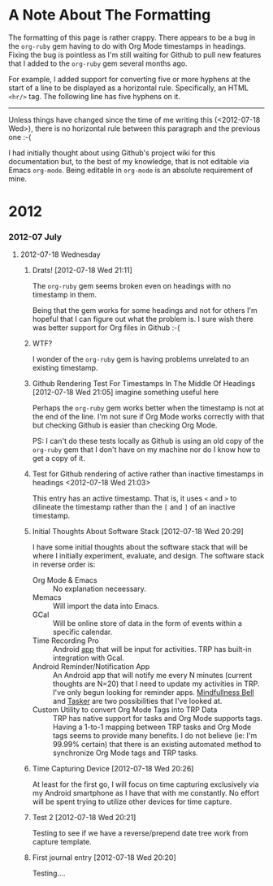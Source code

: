 * A Note About The Formatting
The formatting of this page is rather crappy. There appears to be a bug in the =org-ruby= gem having to do with Org Mode timestamps in headings. Fixing the bug is pointless as I'm still waiting for Github to pull new features that I added to the =org-ruby= gem several months ago. 

For example, I added support for converting five or more hyphens at the start of a line to be displayed as a horizontal rule. Specifically, an HTML =<hr/>= tag. The following line has five hyphens on it.

-----

Unless things have changed since the time of me writing this (<2012-07-18 Wed>), there is no horizontal rule between this paragraph and the previous one :-(

I had initially thought about using Github's project wiki for this documentation but, to the best of my knowledge, that is not editable via Emacs =org-mode=. Being editable in =org-mode= is an absolute requirement of mine.

* 2012
*** 2012-07 July
***** 2012-07-18 Wednesday
******* Drats!  [2012-07-18 Wed 21:11]
The =org-ruby= gem seems broken even on headings with no timestamp in them.
[[https://github.com/Neil-Smithline/time-tracking-experiments/raw/master/doc/assets/org-ruby-heading-bug.png]]

Being that the gem works for some headings and not for others I'm hopeful that I can figure out what the problem is. I sure wish there was better support for Org files in Github :-(
******* WTF?
I wonder of the =org-ruby= gem is having problems unrelated to an existing timestamp.
******* Github Rendering Test For Timestamps In The Middle Of Headings [2012-07-18 Wed 21:05] imagine something useful here
Perhaps the =org-ruby= gem works better when the timestamp is not at the end of the line. I'm not sure if Org Mode works correctly with that but checking Github is easier than checking Org Mode.

PS: I can't do these tests locally as Github is using an old copy of the =org-ruby= gem that I don't have on my machine nor do I know how to get a copy of it.
******* Test for Github rendering of active rather than inactive timestamps in headings <2012-07-18 Wed 21:03>
This entry has an active timestamp. That is, it uses =<= and =>= to dilineate the timestamp rather than the =[= and =]= of an inactive timestamp.
******* Initial Thoughts About Software Stack [2012-07-18 Wed 20:29]
I have some initial thoughts about the software stack that will be where I initially experiment, evaluate, and design. The software stack in reverse order is:
  - Org Mode & Emacs :: No explanation neceessary.
  - Memacs :: Will import the data into Emacs.
  - GCal :: Will be online store of data in the form of events within a specific calendar.
  - Time Recording Pro :: Android [[https://play.google.com/store/apps/details?id=com.dynamicg.timerecording.pro&feature=search_result#?t=W251bGwsMSwxLDEsImNvbS5keW5hbWljZy50aW1lcmVjb3JkaW5nLnBybyJd][app]] that will be input for activities. TRP has built-in integration with Gcal.
  - Android Reminder/Notification App :: An Android app that will notify me every N minutes (current thoughts are N=20) that I need to update my activities in TRP. I've only begun looking for reminder apps. [[https://play.google.com/store/apps/details?id=com.googlecode.mindbell&feature=search_result#?t=W251bGwsMSwyLDEsImNvbS5nb29nbGVjb2RlLm1pbmRiZWxsIl0.][Mindfullness Bell]] and [[https://play.google.com/store/apps/details?id=net.dinglisch.android.taskerm&feature=search_result#?t=W251bGwsMSwyLDEsIm5ldC5kaW5nbGlzY2guYW5kcm9pZC50YXNrZXJtIl0.][Tasker]] are two possibilities that I've looked at.
  - Custom Utility to convert Org Mode Tags into TRP Data :: TRP has native support for tasks and Org Mode supports tags. Having a 1-to-1 mapping between TRP tasks and Org Mode tags seems to provide many benefits. I do not believe (ie: I'm 99.99% certain) that there is an existing automated method to synchronize Org Mode tags and TRP tasks.
******* Time Capturing Device [2012-07-18 Wed 20:26]
        At least for the first go, I will focus on time capturing exclusively via my Android smartphone as I have that with me constantly. No effort will be spent trying to utilize other devices for time capture.
******* Test 2 [2012-07-18 Wed 20:21]
Testing to see if we have a reverse/prepend date tree work from capture template.
******* First journal entry [2012-07-18 Wed 20:20]
Testing....

